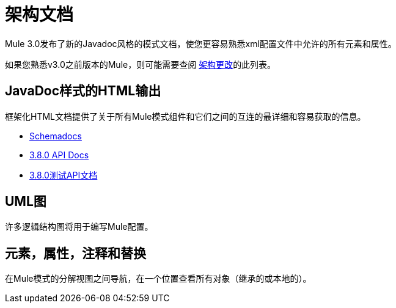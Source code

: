 = 架构文档
:keywords: anypoint studio, schema

Mule 3.0发布了新的Javadoc风格的模式文档，使您更容易熟悉xml配置文件中允许的所有元素和属性。

如果您熟悉v3.0之前版本的Mule，则可能需要查阅 link:/mule-user-guide/v/3.8/notes-on-mule-3.0-schema-changes[架构更改]的此列表。

==  JavaDoc样式的HTML输出

框架化HTML文档提供了关于所有Mule模式组件和它们之间的互连的最详细和容易获取的信息。

*  link:http://www.mulesoft.org/docs/site/current3/schemadocs[Schemadocs]
*  link:http://www.mulesoft.org/docs/site/3.8.0/apidocs/[3.8.0 API Docs]
*  link:http://www.mulesoft.org/docs/site/3.8.0/testapidocs/[3.8.0测试API文档]

==  UML图

许多逻辑结构图将用于编写Mule配置。

== 元素，属性，注释和替换

在Mule模式的分解视图之间导航，在一个位置查看所有对象（继承的或本地的）。
